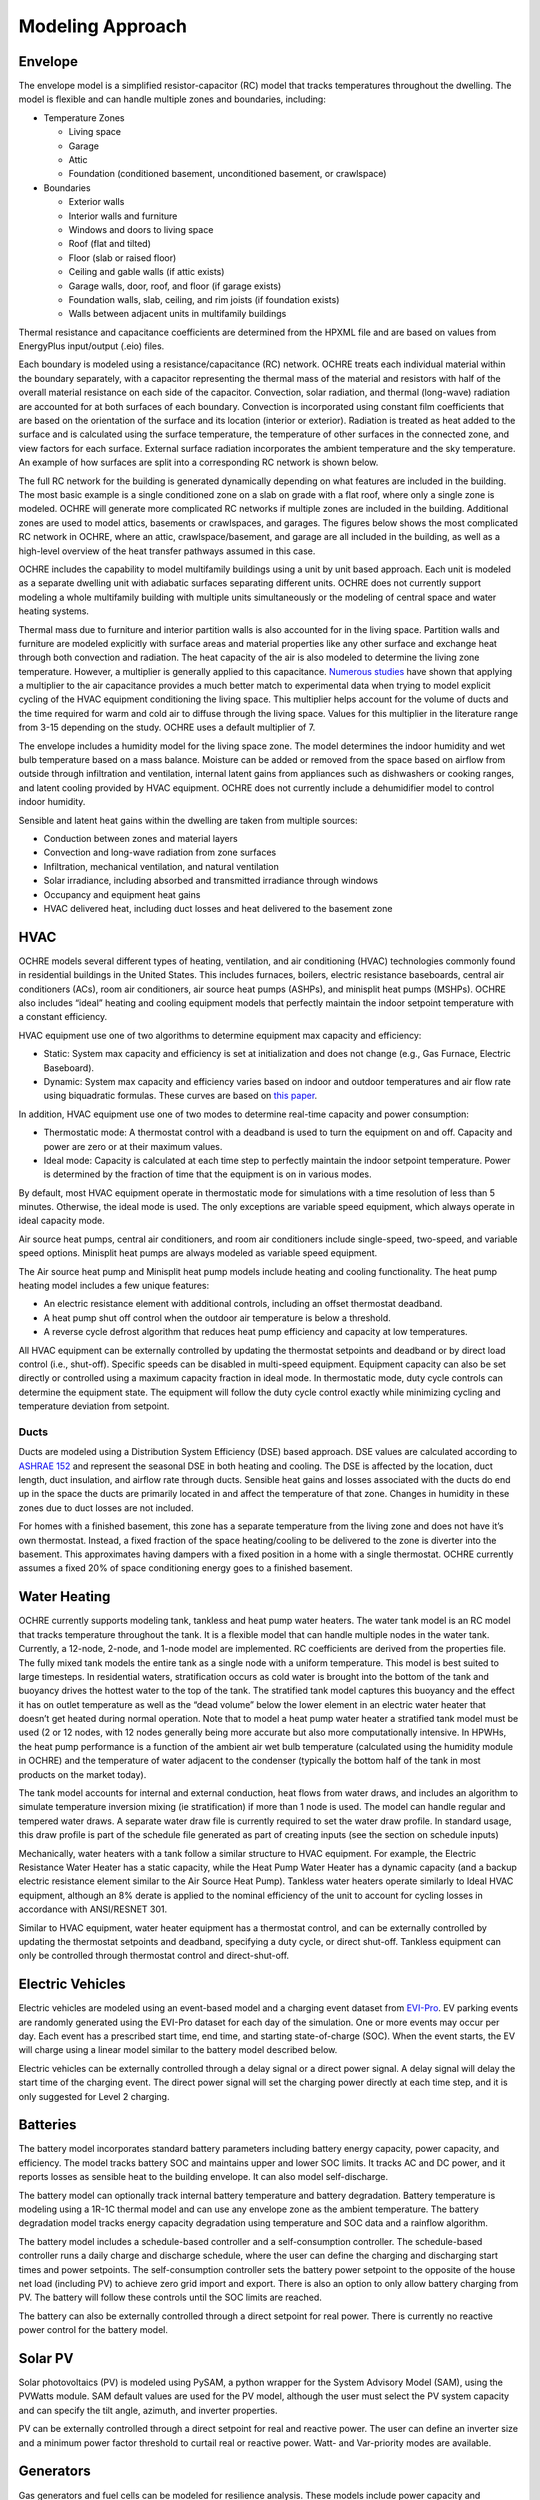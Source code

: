 Modeling Approach
=================

Envelope
--------

The envelope model is a simplified resistor-capacitor (RC) model that
tracks temperatures throughout the dwelling. The model is flexible and
can handle multiple zones and boundaries, including:

-  Temperature Zones

   -  Living space

   -  Garage

   -  Attic

   -  Foundation (conditioned basement, unconditioned basement, or
      crawlspace)

-  Boundaries

   -  Exterior walls

   -  Interior walls and furniture

   -  Windows and doors to living space

   -  Roof (flat and tilted)

   -  Floor (slab or raised floor)

   -  Ceiling and gable walls (if attic exists)

   -  Garage walls, door, roof, and floor (if garage exists)

   -  Foundation walls, slab, ceiling, and rim joists (if foundation
      exists)

   -  Walls between adjacent units in multifamily buildings

Thermal resistance and capacitance coefficients are determined from the
HPXML file and are based on values from EnergyPlus input/output (.eio)
files.

Each boundary is modeled using a resistance/capacitance (RC) network.
OCHRE treats each individual material within the boundary separately,
with a capacitor representing the thermal mass of the material and
resistors with half of the overall material resistance on each side of
the capacitor. Convection, solar radiation, and thermal (long-wave)
radiation are accounted for at both surfaces of each boundary.
Convection is incorporated using constant film coefficients that are
based on the orientation of the surface and its location (interior or
exterior). Radiation is treated as heat added to the surface and is
calculated using the surface temperature, the temperature of other
surfaces in the connected zone, and view factors for each surface.
External surface radiation incorporates the ambient temperature and the
sky temperature. An example of how surfaces are split into a
corresponding RC network is shown below.

.. image:: images/Wall_RC_Network.png
  :width: 800
  :alt: Schematic of how RC networks are generated for each surface

The full RC network for the building is generated dynamically depending
on what features are included in the building. The most basic example is
a single conditioned zone on a slab on grade with a flat roof, where
only a single zone is modeled. OCHRE will generate more complicated RC
networks if multiple zones are included in the building. Additional
zones are used to model attics, basements or crawlspaces, and garages.
The figures below shows the most complicated RC network in OCHRE, where
an attic, crawlspace/basement, and garage are all included in the
building, as well as a high-level overview of the heat transfer pathways
assumed in this case.

.. image:: images/RC_network.png
  :width: 500
  :alt: The full RC network for a building. Each rectangle represents the RC network shown in Figure 1


.. image:: images/Heat_Transfer_Pathways.png
  :width: 500
  :alt: Schematic of a home with all optional zones and heat transfer pathways

OCHRE includes the capability to model multifamily buildings using a
unit by unit based approach. Each unit is modeled as a separate dwelling
unit with adiabatic surfaces separating different units. OCHRE does not
currently support modeling a whole multifamily building with multiple
units simultaneously or the modeling of central space and water heating
systems.

Thermal mass due to furniture and interior partition walls is also accounted
for in the living space. Partition walls and furniture are modeled explicitly
with surface areas and material properties like any other surface and exchange
heat through both convection and radiation. The heat capacity of the air is
also modeled to determine the living zone temperature. However, a multiplier
is generally applied to this capacitance. `Numerous studies
<https://docs.google.com/spreadsheets/d/1ebSmvDFdXEXVRdvkzqMF1C9MwHrHCQKFF75QMkPgd7A/edit?pli=1#gid=0>`__
have shown that applying a multiplier to the air capacitance provides a much
better match to experimental data when trying to model explicit cycling of the
HVAC equipment conditioning the living space. This multiplier helps account
for the volume of ducts and the time required for warm and cold air to diffuse
through the living space. Values for this multiplier in the literature range
from 3-15 depending on the study. OCHRE uses a default multiplier of 7.

The envelope includes a humidity model for the living space zone. The
model determines the indoor humidity and wet bulb temperature based on a
mass balance. Moisture can be added or removed from the space based on
airflow from outside through infiltration and ventilation, internal
latent gains from appliances such as dishwashers or cooking ranges, and
latent cooling provided by HVAC equipment. OCHRE does not currently
include a dehumidifier model to control indoor humidity.

Sensible and latent heat gains within the dwelling are taken from
multiple sources:

-  Conduction between zones and material layers

-  Convection and long-wave radiation from zone surfaces

-  Infiltration, mechanical ventilation, and natural ventilation

-  Solar irradiance, including absorbed and transmitted irradiance
   through windows

-  Occupancy and equipment heat gains

-  HVAC delivered heat, including duct losses and heat delivered to the
   basement zone

HVAC
----

OCHRE models several different types of heating, ventilation, and air
conditioning (HVAC) technologies commonly found in residential buildings in
the United States. This includes furnaces, boilers, electric resistance
baseboards, central air conditioners (ACs), room air conditioners, air source
heat pumps (ASHPs), and minisplit heat pumps (MSHPs). OCHRE also includes
“ideal” heating and cooling equipment models that perfectly maintain the
indoor setpoint temperature with a constant efficiency.

HVAC equipment use one of two algorithms to determine equipment max capacity
and efficiency:

-  Static: System max capacity and efficiency is set at
   initialization and does not change (e.g., Gas Furnace, Electric
   Baseboard).

-  Dynamic: System max capacity and efficiency varies based on indoor and
   outdoor temperatures and air flow rate using biquadratic formulas. These
   curves are based on `this paper
   <https://scholar.colorado.edu/concern/graduate_thesis_or_dissertations/r781wg40j>`__.

In addition, HVAC equipment use one of two modes to determine real-time
capacity and power consumption:

-  Thermostatic mode: A thermostat control with a deadband is used to
   turn the equipment on and off. Capacity and power are zero or at their
   maximum values.

-  Ideal mode: Capacity is calculated at each time step to perfectly
   maintain the indoor setpoint temperature. Power is determined by the
   fraction of time that the equipment is on in various modes.

By default, most HVAC equipment operate in thermostatic mode for simulations
with a time resolution of less than 5 minutes. Otherwise, the ideal mode is
used. The only exceptions are variable speed equipment, which always operate
in ideal capacity mode.

Air source heat pumps, central air conditioners, and room air conditioners
include single-speed, two-speed, and variable speed options. Minisplit heat
pumps are always modeled as variable speed equipment.

The Air source heat pump and Minisplit heat pump models include heating and
cooling functionality. The heat pump heating model includes a few unique
features:

-  An electric resistance element with additional controls, including an
   offset thermostat deadband.
-  A heat pump shut off control when the outdoor air temperature is below a
   threshold.
-  A reverse cycle defrost algorithm that reduces heat pump efficiency and
   capacity at low temperatures.

All HVAC equipment can be externally controlled by updating the thermostat
setpoints and deadband or by direct load control (i.e., shut-off). Specific
speeds can be disabled in multi-speed equipment. Equipment capacity can also
be set directly or controlled using a maximum capacity fraction in ideal mode.
In thermostatic mode, duty cycle controls can determine the equipment state.
The equipment will follow the duty cycle control exactly while minimizing
cycling and temperature deviation from setpoint. 

Ducts
~~~~~

Ducts are modeled using a Distribution System Efficiency (DSE) based
approach. DSE values are calculated according to `ASHRAE
152 <https://webstore.ansi.org/standards/ashrae/ansiashrae1522004>`__
and represent the seasonal DSE in both heating and cooling. The DSE is
affected by the location, duct length, duct insulation, and airflow rate
through ducts. Sensible heat gains and losses associated with the ducts
do end up in the space the ducts are primarily located in and affect the
temperature of that zone. Changes in humidity in these zones due to duct
losses are not included.

For homes with a finished basement, this zone has a separate temperature
from the living zone and does not have it’s own thermostat. Instead, a
fixed fraction of the space heating/cooling to be delivered to the zone
is diverter into the basement. This approximates having dampers with a
fixed position in a home with a single thermostat. OCHRE currently
assumes a fixed 20% of space conditioning energy goes to a finished
basement.

Water Heating
-------------

OCHRE currently supports modeling tank, tankless and heat pump water
heaters. The water tank model is an RC model that tracks temperature
throughout the tank. It is a flexible model that can handle multiple
nodes in the water tank. Currently, a 12-node, 2-node, and 1-node model
are implemented. RC coefficients are derived from the properties file.
The fully mixed tank models the entire tank as a single node with a
uniform temperature. This model is best suited to large timesteps. In
residential waters, stratification occurs as cold water is brought into
the bottom of the tank and buoyancy drives the hottest water to the top
of the tank. The stratified tank model captures this buoyancy and the
effect it has on outlet temperature as well as the “dead volume” below
the lower element in an electric water heater that doesn’t get heated
during normal operation. Note that to model a heat pump water heater a
stratified tank model must be used (2 or 12 nodes, with 12 nodes
generally being more accurate but also more computationally intensive.
In HPWHs, the heat pump performance is a function of the ambient air wet
bulb temperature (calculated using the humidity module in OCHRE) and the
temperature of water adjacent to the condenser (typically the bottom
half of the tank in most products on the market today).

The tank model accounts for internal and external conduction, heat flows
from water draws, and includes an algorithm to simulate temperature
inversion mixing (ie stratification) if more than 1 node is used. The
model can handle regular and tempered water draws. A separate water draw
file is currently required to set the water draw profile. In standard
usage, this draw profile is part of the schedule file generated as part
of creating inputs (see the section on schedule inputs)

Mechanically, water heaters with a tank follow a similar structure to
HVAC equipment. For example, the Electric Resistance Water Heater has a
static capacity, while the Heat Pump Water Heater has a dynamic capacity
(and a backup electric resistance element similar to the Air Source Heat
Pump). Tankless water heaters operate similarly to Ideal HVAC equipment,
although an 8% derate is applied to the nominal efficiency of the unit
to account for cycling losses in accordance with ANSI/RESNET 301.

Similar to HVAC equipment, water heater equipment has a thermostat
control, and can be externally controlled by updating the thermostat
setpoints and deadband, specifying a duty cycle, or direct shut-off.
Tankless equipment can only be controlled through thermostat control and
direct-shut-off.

Electric Vehicles
-----------------

Electric vehicles are modeled using an event-based model and a charging
event dataset from
`EVI-Pro <https://www.nrel.gov/transportation/evi-pro.html>`__. EV
parking events are randomly generated using the EVI-Pro dataset for each
day of the simulation. One or more events may occur per day. Each event
has a prescribed start time, end time, and starting state-of-charge
(SOC). When the event starts, the EV will charge using a linear model
similar to the battery model described below.

Electric vehicles can be externally controlled through a delay signal or
a direct power signal. A delay signal will delay the start time of the
charging event. The direct power signal will set the charging power
directly at each time step, and it is only suggested for Level 2
charging.

Batteries
---------

The battery model incorporates standard battery parameters including
battery energy capacity, power capacity, and efficiency. The model
tracks battery SOC and maintains upper and lower SOC limits. It tracks
AC and DC power, and it reports losses as sensible heat to the building
envelope. It can also model self-discharge.

The battery model can optionally track internal battery temperature and
battery degradation. Battery temperature is modeling using a 1R-1C
thermal model and can use any envelope zone as the ambient temperature.
The battery degradation model tracks energy capacity degradation using
temperature and SOC data and a rainflow algorithm.

The battery model includes a schedule-based controller and a
self-consumption controller. The schedule-based controller runs a daily
charge and discharge schedule, where the user can define the charging
and discharging start times and power setpoints. The self-consumption
controller sets the battery power setpoint to the opposite of the house
net load (including PV) to achieve zero grid import and export. There is
also an option to only allow battery charging from PV. The battery will
follow these controls until the SOC limits are reached.

The battery can also be externally controlled through a direct setpoint
for real power. There is currently no reactive power control for the
battery model.

Solar PV
--------

Solar photovoltaics (PV) is modeled using PySAM, a python wrapper for the
System Advisory Model (SAM), using the PVWatts module. SAM default values are
used for the PV model, although the user must select the PV system capacity
and can specify the tilt angle, azimuth, and inverter properties.

PV can be externally controlled through a direct setpoint for real and
reactive power. The user can define an inverter size and a minimum power
factor threshold to curtail real or reactive power. Watt- and
Var-priority modes are available.

Generators
----------

Gas generators and fuel cells can be modeled for resilience analysis.
These models include power capacity and efficiency parameters similar to
the battery model. Control options are also similar to the battery
model.

Other Loads
-----------

OCHRE includes many other common end-use loads that are modeled using a
load profile schedule. Load profiles, as well as sensible and latent
heat gain coefficients, are included in the input files. These loads can
be electric or natural gas loads. Schedule-based loads include:

-  Appliances (clothes washer, clothes dryer, dishwasher, refrigerator,
   cooking range)

-  Lighting (indoor, exterior, garage, basement)

-  Ceiling fan and ventilation fan

-  Pool Equipment (pool pump and heater, spa pump and heater)

-  Miscellaneous electric loads (television, other)

-  Miscellaneous gas loads (grill, fireplace, lighting)

These loads are not typically controlled, but they can be externally
controlled using a load fraction. For example, a user can set the load
fraction to zero to simulate an outage or a resilience use case.

Co-simulation
-------------

OCHRE is designed to be run in co-simulation with controllers, grid models,
aggregators, and other agents. The inputs and outputs of key functions are
designed to connect with these agents for streamlined integration. See
`Controller Integration
<https://ochre-docs-final.readthedocs.io/en/latest/ControllerIntegration.html>`__
and `Outputs and Analysis
<https://ochre-docs-final.readthedocs.io/en/latest/Outputs.html>`__ for
details on the inputs and outputs, respectively.

See `Citation and Publications
<https://ochre-docs-final.readthedocs.io/en/latest/Introduction.html#citation-and-publications>`__`
for example use cases where OCHRE was run in co-simulation. And feel free to
`contact us
<https://ochre-docs-final.readthedocs.io/en/latest/Introduction.html#contact>`__
if you are interested in developing your own use case.

Unsupported OS-HPXML Features
-----------------------------

While OCHRE is intended to work with OS-HPXML and files created through
either BEopt or ResStock, not every feature in those tools is currently
supported in OCHRE. Features not currently supported are generally lower
priority features that are considered future work. Depending on the
impact of the feature, OCHRE should either return a warning or error
when an HPXML file including these options is supplied. Warnings are
used if the option is likely to have a minimal impact on energy results
(such as eaves) and errors are used for a feature with a substantial
impact (such as a ground source heat pump). **Note that correctly
throwing warnings and errors is currently under development.** The
current list of technologies not supported in OCHRE is:

-  Eaves

-  Overhangs

-  Structural Insulated Panel (SIP) walls

-  Ground source heat pumps

-  Fuels other than electricity, natural gas, propane, or oil

   -  Propane and oil equipment are converted to natural gas

-  Dehumidifiers

-  Solar water heaters

-  Desuperheaters
